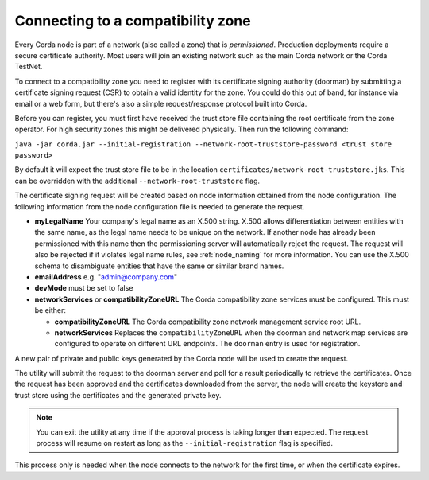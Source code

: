 .. highlight:: kotlin
.. raw:: html

   <script type="text/javascript" src="_static/jquery.js"></script>
   <script type="text/javascript" src="_static/codesets.js"></script>

Connecting to a compatibility zone
==================================

Every Corda node is part of a network (also called a zone) that is *permissioned*. Production deployments require a
secure certificate authority. Most users will join an existing network such as the main Corda network or the Corda
TestNet.

To connect to a compatibility zone you need to register with its certificate signing authority (doorman) by submitting
a certificate signing request (CSR) to obtain a valid identity for the zone. You could do this out of band, for instance
via email or a web form, but there's also a simple request/response protocol built into Corda.

Before you can register, you must first have received the trust store file containing the root certificate from the zone
operator. For high security zones this might be delivered physically. Then run the following command:

``java -jar corda.jar --initial-registration --network-root-truststore-password <trust store password>``

By default it will expect the trust store file to be in the location ``certificates/network-root-truststore.jks``.
This can be overridden with the additional ``--network-root-truststore`` flag.

The certificate signing request will be created based on node information obtained from the node configuration.
The following information from the node configuration file is needed to generate the request.

* **myLegalName** Your company's legal name as an X.500 string. X.500 allows differentiation between entities with the same
  name, as the legal name needs to be unique on the network. If another node has already been permissioned with this
  name then the permissioning server will automatically reject the request. The request will also be rejected if it
  violates legal name rules, see :ref:`node_naming` for more information. You can use the X.500 schema to disambiguate
  entities that have the same or similar brand names.

* **emailAddress** e.g. "admin@company.com"

* **devMode** must be set to false

* **networkServices** or **compatibilityZoneURL** The Corda compatibility zone services must be configured. This must be either:

  * **compatibilityZoneURL** The Corda compatibility zone network management service root URL.
  * **networkServices** Replaces the ``compatibilityZoneURL`` when the doorman and network map services
    are configured to operate on different URL endpoints. The ``doorman`` entry is used for registration.

A new pair of private and public keys generated by the Corda node will be used to create the request.

The utility will submit the request to the doorman server and poll for a result periodically to retrieve the
certificates. Once the request has been approved and the certificates downloaded from the server, the node will create
the keystore and trust store using the certificates and the generated private key.

.. note:: You can exit the utility at any time if the approval process is taking longer than expected. The request
   process will resume on restart as long as the ``--initial-registration`` flag is specified.

This process only is needed when the node connects to the network for the first time, or when the certificate expires.
